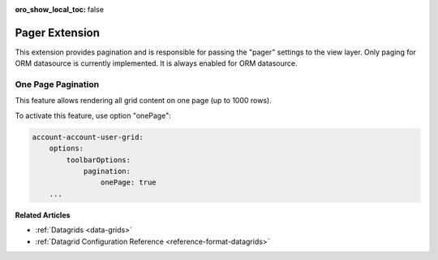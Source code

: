:oro_show_local_toc: false

.. _customize-datagrid-extensions-pager:

Pager Extension
===============

This extension provides pagination and is responsible for passing the "pager" settings to the view layer.
Only paging for ORM datasource is currently implemented. It is always enabled for ORM datasource.

One Page Pagination
-------------------

This feature allows rendering all grid content on one page (up to 1000 rows).

To activate this feature, use option "onePage":

.. code-block:: none

    account-account-user-grid:
        options:
            toolbarOptions:
                pagination:
                    onePage: true
        ...

**Related Articles**

* :ref:`Datagrids <data-grids>`
* :ref:`Datagrid Configuration Reference <reference-format-datagrids>`
